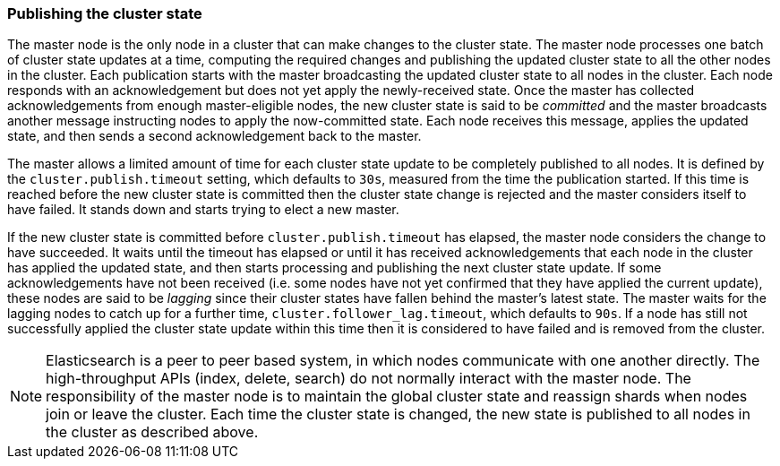 [[cluster-state-publishing]]
=== Publishing the cluster state

The master node is the only node in a cluster that can make changes to the
cluster state. The master node processes one batch of cluster state updates at
a time, computing the required changes and publishing the updated cluster state
to all the other nodes in the cluster. Each publication starts with the master
broadcasting the updated cluster state to all nodes in the cluster.  Each node
responds with an acknowledgement but does not yet apply the newly-received
state. Once the master has collected acknowledgements from enough
master-eligible nodes, the new cluster state is said to be _committed_ and the
master broadcasts another message instructing nodes to apply the now-committed
state. Each node receives this message, applies the updated state, and then
sends a second acknowledgement back to the master.

The master allows a limited amount of time for each cluster state update to be
completely published to all nodes. It is defined by the
`cluster.publish.timeout` setting, which defaults to `30s`, measured from the
time the publication started. If this time is reached before the new cluster
state is committed then the cluster state change is rejected and the master
considers itself to have failed. It stands down and starts trying to elect a
new master.

If the new cluster state is committed before `cluster.publish.timeout` has
elapsed, the master node considers the change to have succeeded. It waits until
the timeout has elapsed or until it has received acknowledgements that each
node in the cluster has applied the updated state, and then starts processing
and publishing the next cluster state update. If some acknowledgements have not
been received (i.e. some nodes have not yet confirmed that they have applied
the current update), these nodes are said to be _lagging_ since their cluster
states have fallen behind the master's latest state. The master waits for the
lagging nodes to catch up for a further time, `cluster.follower_lag.timeout`,
which defaults to `90s`. If a node has still not successfully applied the
cluster state update within this time then it is considered to have failed and
is removed from the cluster.

NOTE: Elasticsearch is a peer to peer based system, in which nodes communicate
with one another directly. The high-throughput APIs (index, delete, search) do
not normally interact with the master node. The responsibility of the master
node is to maintain the global cluster state and reassign shards when nodes join or leave
the cluster. Each time the cluster state is changed, the
new state is published to all nodes in the cluster as described above.
